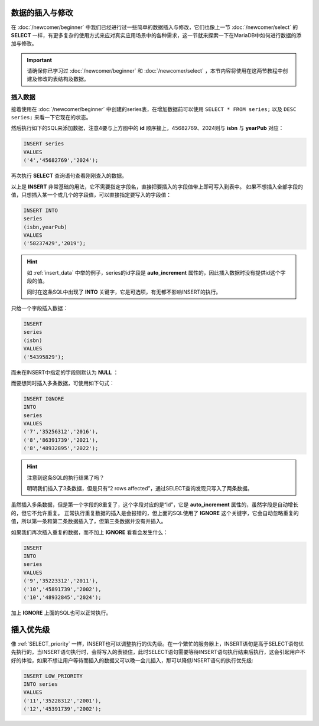 数据的插入与修改
===================
在 :doc:`/newcomer/beginner` 中我们已经进行过一些简单的数据插入与修改，它们也像上一节 :doc:`/newcomer/select` 的 **SELECT**
一样，有更多复杂的使用方式来应对真实应用场景中的各种需求，这一节就来探索一下在MariaDB中如何进行数据的添加与修改。

.. important:: 
    请确保你已学习过 :doc:`/newcomer/beginner` 和 :doc:`/newcomer/select` ，本节内容将使用在这两节教程中创建及修改的表结构及数据。

插入数据
-------------------
接着使用在 :doc:`/newcomer/beginner` 中创建的series表，在增加数据前可以使用 ``SELECT * FROM series;`` 以及 ``DESC series;`` 来看一下它现在的状态。

.. image:: ../img/4-1.png
    :align: center

然后执行如下的SQL来添加数据，注意4要与上方图中的 **id** 顺序接上，45682769、2024则与 **isbn** 与 **yearPub** 对应：

.. code-block:: sql

    INSERT series
    VALUES
    ('4','45682769','2024');

再次执行 **SELECT** 查询语句查看刚刚查入的数据。

以上是 **INSERT** 非常基础的用法，它不需要指定字段名，直接把要插入的字段值带上即可写入到表中。
如果不想插入全部字段的值，只想插入某一个或几个的字段值，可以直接指定要写入的字段值：

.. code-block:: sql

    INSERT INTO 
    series
    (isbn,yearPub)
    VALUES
    ('58237429','2019');

.. hint:: 
    如 :ref:`insert_data` 中举的例子，series的id字段是 **auto_increment** 属性的，因此插入数据时没有提供id这个字段的值。

    同时在这条SQL中出现了 **INTO** 关键字，它是可选项，有无都不影响INSERT的执行。

只给一个字段插入数据：

.. code-block:: sql

    INSERT
    series
    (isbn)
    VALUES
    ('54395829');

而未在INSERT中指定的字段则默认为 **NULL** ：

.. image:: ../img/4-2.png
    :align: center

而要想同时插入多条数据，可使用如下句式：

.. code-block:: sql

    INSERT IGNORE
    INTO 
    series
    VALUES 
    ('7','35256312','2016'),
    ('8','86391739','2021'),
    ('8','48932895','2022');

.. hint:: 
    注意到这条SQL的执行结果了吗？

    .. image:: ../img/4-3.png
        :align: center

    明明我们插入了3条数据，但是只有“2 rows affected”，通过SELECT查询发现只写入了两条数据。

虽然插入多条数据，但是第一个字段的8重复了，这个字段对应的是“id”，它是 **auto_increment** 属性的，虽然字段是自动增长的，但它不允许重复。
正常执行重复数据的插入是会报错的，但上面的SQL使用了 **IGNORE** 这个关键字，它会自动忽略重复的值，所以第一条和第二条数据插入了，但第三条数据并没有并插入。

如果我们再次插入重复的数据，而不加上 **IGNORE** 看看会发生什么：

.. code-block:: sql

    INSERT
    INTO 
    series
    VALUES 
    ('9','35223312','2011'),
    ('10','45891739','2002'),
    ('10','48932845','2024');

加上 **IGNORE** 上面的SQL也可以正常执行。

插入优先级
==============
像 :ref:`SELECT_priority` 一样，INSERT也可以调整执行的优先级。\
在一个繁忙的服务器上，INSERT语句是高于SELECT语句优先执行的，当INSERT语句执行时，\
会将写入的表锁住，此时SELECT语句需要等待INSERT语句执行结束后执行，这会引起用户不\
好的体验，如果不想让用户等待而插入的数据又可以晚一会儿插入，那可以降低INSERT语句\
的执行优先级:

.. code-block:: sql

    INSERT LOW_PRIORITY
    INTO series
    VALUES
    ('11','35228312','2001'),
    ('12','45391739','2002');